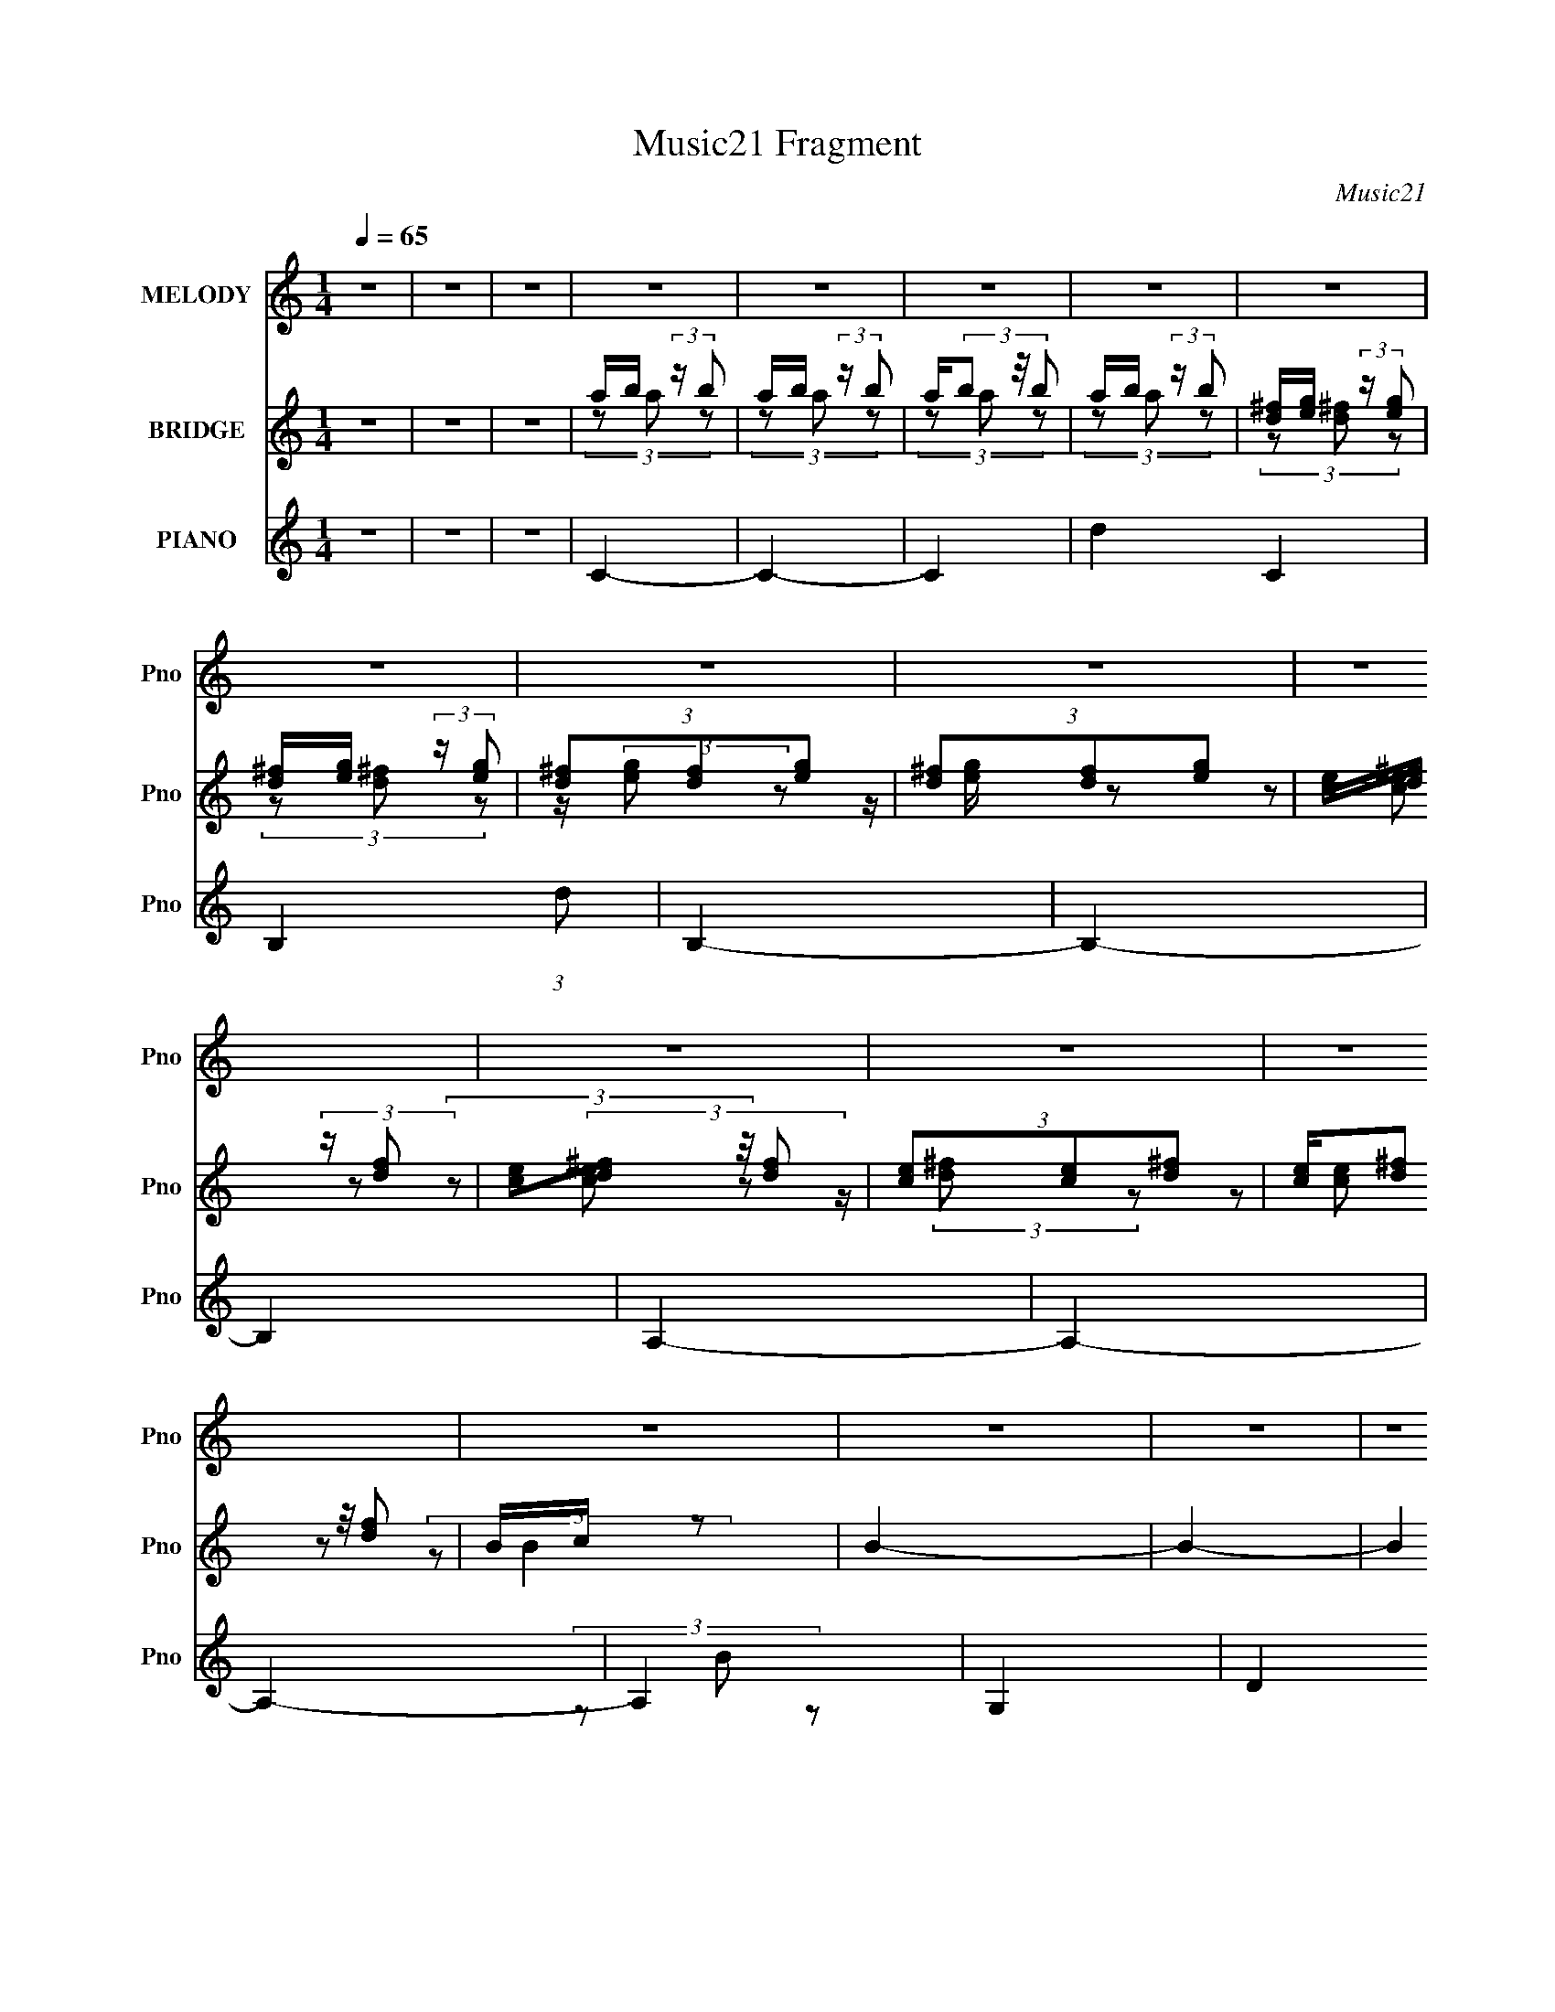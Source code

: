 X:1
T:Music21 Fragment
C:Music21
%%score 1 ( 2 3 ) ( 4 5 6 7 8 )
L:1/4
Q:1/4=65
M:1/4
I:linebreak $
K:none
V:1 treble nm="MELODY" snm="Pno"
L:1/8
V:2 treble nm="BRIDGE" snm="Pno"
V:3 treble 
V:4 treble nm="PIANO" snm="Pno"
L:1/16
V:5 treble 
L:1/16
V:6 treble 
L:1/8
V:7 treble 
V:8 treble 
V:1
 z2 | z2 | z2 | z2 | z2 | z2 | z2 | z2 | z2 | z2 | z2 | z2 | z2 | z2 | z2 | z2 | z2 | z2 | z2 | %19
 z2 | z2 | z2 | z2 | z2 | z2 | z2 | z2 | z2 | z2 | z2 | z2 | z2 | z2 | z2 | z2 | D2 | (3z D z | %37
 (3:2:2D2 C2- | (3:2:2C z2 | D2- | (3DDD | (3:2:2z B,2- | (3:2:2B,2 z | D (3:2:2G, G,- | %44
 (3:2:2G, D2 | C (3:2:1B,2 | (3:2:2z2 G, | A, (3:2:1B,2- | B,2- | B,2- | (3:2:2B, z2 | D2- | %52
 (3DDD- | (3:2:2D/ z/4 C3/2- | C3/2 z/ | A2 | (3z AA- | (3:2:2A/ z/4 G3/2- | G z | D (3:2:2G, G,- | %60
 (3G,D z | C (3:2:2B, z | A, (3:2:1G,2 | G,/ z3/2 | z2 | z2 | z2 | G2- | G3/2 z/ | %69
 ^F/ G/ (3:2:2F D- | (3:2:2D2 z | E/ D/ (3:2:2B, E | (3DA,B,- | B,2- | (6:5:2B, z2 | %75
 C (3:2:2B, C- | (3:2:2C/ z/4 G z/ | (3^FGF- | (3FD z | B,2- | B,2 | z2 | z2 | G2- | G3/2 z/ | %85
 (3:2:1^F G/ (3:2:2F D- | (3:2:2D/ z (3:2:2z/ D | B (3:2:2A A- | (3:2:1A G (3:2:1E- | (3:2:2E2 z | %90
 (3z E^F | (3:2:2G2 E- | (6:5:2E E (3:2:1^F | (3:2:2G2 D- | (6:5:2D D (3:2:1A- | A2- | A2- | %97
 (3AB, z | C (3:2:1D2 | E2 | B3/2 z/ | (3AG^F- | (6:5:2F E (3:2:1D | (3AAA- | %104
 (3:2:2A/ z/4 D (3:2:1G- | (3:2:2G2 z | (3:2:1B, C (3:2:1D | C2 | G3/2 z/ | ^F (3:2:2G F- | %110
 (3FB, z | A (3:2:2G G- | G2- | (6:5:2G z2 | (3:2:4B, C z/4 D | E2 | B z | (3AG^F- | %118
 (3:2:2F/ z/4 E (3:2:1D | (3AAA | z/ D (3:2:1G- | (3:2:2G z2 | B,/(3C z/4 D | C2 | G3/2 z/ | %125
 (3^FGF- | (3FDE- | E2- | E2- | (3:2:2E2 z | z2 | z2 | z2 | z2 | z2 | z2 | z2 | z2 | z2 | z2 | z2 | %141
 z2 | z2 | z2 | z2 | z2 | z2 | D2 | (3z DD- | C2 (3:2:1D | z2 | D2- | (3DDD- | %153
 (3:2:2D/ z/4 B,3/2- | B, z | D (3:2:2G, G,- | (3:2:1G, D z/ | C (3:2:1B,2 | (3:2:2z2 G, | %159
 A, (3:2:1B,2- | (6:5:2B,2 z/ | C (3:2:1B,2 | (3A,2 G, z | D2- | (3DDD- | (3:2:2D/ z/4 C3/2- | %166
 C3/2 z/ | A2 | (3z AA- | (3:2:2A/ z/4 G3/2- | G z | D (3:2:2G, G,- | (3G,D z | C (3:2:2B, z | %174
 A, (3:2:1B,2 | A, (3:2:1G,2- | G,2- | G,2 | z2 | G2- | G3/2 z/ | ^F/ G/ (3:2:2F D- | (3:2:2D2 z | %183
 E/ D/ (3:2:2B, E | (3DA,B,- | B,2- | B,2 | C (3:2:2B, C- | (3:2:2C/ z/4 G z/ | (3^FGF- | (3FD z | %191
 B,2- | (3:2:1B, E (3:2:1E | D2- | D/ z3/2 | G2- | G3/2 z/ | (3:2:1^F G/ (3:2:2F D- | %198
 (3:2:2D/ z (3:2:2z/ D | B (3:2:2A A- | (3:2:1A G (3:2:1E- | (3:2:2E2 z | (3z E^F | (3:2:2G2 E- | %204
 (6:5:2E E (3:2:1^F | (3:2:2G2 D- | (6:5:2D D (3:2:1A- | A2- | A2- | (3AB, z | C (3:2:1D2 | E2 | %212
 B3/2 z/ | (3AG^F- | (6:5:2F E (3:2:1D | (3AAA- | (3:2:2A/ z/4 D (3:2:1G- | (3:2:2G2 z | %218
 (3:2:1B, C (3:2:1D | C2 | G3/2 z/ | ^F (3:2:2G F- | (3FB, z | A (3:2:2G G- | G2- | (6:5:2G z2 | %226
 (3:2:4B, C z/4 D | E2 | B z | (3AG^F- | (3:2:2F/ z/4 E (3:2:1D | (3AAA | z/ D (3:2:1G- | %233
 (3:2:2G z2 | B,/(3C z/4 D | C2 | G3/2 z/ | (3^FGF- | (3FDE- | E2- | E2- | (3:2:2E2 z | z2 | z2 | %244
 z2 | z2 | z2 | z2 | z2 | z2 | z2 | z2 | z2 | z2 | z2 | z2 | z2 | z2 | z2 | z2 | z2 | z2 | z2 | %263
 (3z B, z | C (3:2:1D2 | E2 | B3/2 z/ | (3AG^F- | (6:5:2F E (3:2:1D | (3AAA- | %270
 (3:2:2A/ z/4 D (3:2:1G- | (3:2:2G2 z | (3:2:1B, C (3:2:1D | C2 | G3/2 z/ | ^F (3:2:2G F- | %276
 (3FB, z | A (3:2:2G G- | G2- | (6:5:2G z2 | (3:2:4e d z/4 A | G2 | B (3:2:2A z | d (3:2:2B A | %284
 z/ G z/ | (3AAA | z/ (3B z/4 G- | (3:2:2G2 z | B,/(3C z/4 D | C2 | G3/2 z/ | (3^FGF- | (3FDE- | %293
 E2- | E2- | (3:2:2E2 z |] %296
V:2
 z | z | z | a/4b/4 (3:2:2z/4 b/ | a/4b/4 (3:2:2z/4 b/ | a/4(3b/ z/8 b/ | a/4b/4 (3:2:2z/4 b/ | %7
 [d^f]/4[eg]/4 (3:2:2z/4 [eg]/ | [d^f]/4[eg]/4 (3:2:2z/4 [eg]/ | (3[d^f]/[df]/[eg]/ | %10
 (3[d^f]/[df]/[eg]/ | [ce]/4[d^f]/4 (3:2:2z/4 [df]/ | [ce]/4(3[d^f]/ z/8 [df]/ | %13
 (3[ce]/[ce]/[d^f]/ | [ce]/4(3[d^f]/ z/8 [df]/ | B/4c/4 z/ | B- | B- | (12:7:2B z/ | %19
 a/4b/4 (3:2:2z/4 b/ | a/4b/4 (3:2:2z/4 b/ | a/4(3b/ z/8 b/ | a/4b/4 (3:2:2z/4 b/ | %23
 [d^f]/4[eg]/4 (3:2:2z/4 [eg]/ | [d^f]/4[eg]/4 (3:2:2z/4 [eg]/ | (3[d^f]/[df]/[eg]/ | %26
 (3[d^f]/[df]/[eg]/ | [ce]/4[d^f]/4 (3:2:2z/4 [df]/ | [ce]/4(3[d^f]/ z/8 [df]/ | %29
 (3[ce]/[ce]/[d^f]/ | [ce]/4(3[d^f]/ z/8 [df]/ | B/4c/4 z/ | B- | B- | (12:7:2B z/ | z | z | z | %38
 z | z | z | z | z | z | z | z | z | z | z | ^f'3/4 z/4 | (3:2:2d'/ g- | g- | (3:2:2g z/ | z | z | %55
 z | z | z | z | z | z | z | z | z | z | b | d'- | d'3/4 z/4 | z | z | z | z | z | z | z | z | z | %77
 z | z | [dd'] | A | B | [dfgb] | z | z | z | z | z | z | z | z | z | z | z | z | z | z | z | z | %99
 z | z | z | z | z | z | z | z | z | z | z | z | z | z | z | z | z | z | z | z | z | z | z | z | %123
 z | z | z | z | z | z | z | z | a/4b/4 (3:2:2z/4 b/ | a/4b/4 (3:2:2z/4 b/ | a/4(3b/ z/8 b/ | %134
 a/4b/4 (3:2:2z/4 b/ | [d^f]/4[eg]/4 (3:2:2z/4 [eg]/ | [d^f]/4[eg]/4 (3:2:2z/4 [eg]/ | %137
 (3[d^f]/[df]/[eg]/ | (3[d^f]/[df]/[eg]/ | [ce]/4[d^f]/4 (3:2:2z/4 [df]/ | %140
 [ce]/4(3[d^f]/ z/8 [df]/ | (3[ce]/[ce]/[d^f]/ | [ce]/4(3[d^f]/ z/8 [df]/ | B/4c/4 z/ | B- | B- | %146
 (12:7:2B z/ | z | z | z | z | z | z | z | z | z | z | z | z | z | z | z | z | z | z | z | z | z | %168
 z | z | z | z | z | z | z | z | z | z | z | z | z | z | z | z | z | z | z | z | z | z | z | z | %192
 z | z | z | z | z | z | z | z | z | z | z | z | z | z | z | z | (3z/ [de]/[^fg]/ | a/4 z3/4 | z | %211
 z | z | z | z | z | z | z | z | z | z | z | z | z | z | z | z | z | z | z | z | z | z | z | z | %235
 z | z | z | z | z | z | z | z | b- | b- | b | e' | a- | a- | a- | e' a/ | g- | g- | g- | a g/ | %255
 b- | b [^fed]/4 | B- | e (3:2:1B | ^f- | f- | f- | f3/4 z/4 | z | z | z | z | z | z | z | z | z | %272
 z | z | z | z | z | z | z | z | z | z | z | z | z | z | z | z | z | z | z | z | z | z | z | z | %296
 z | e | b | a/g/ | ^f | z/4 a3/4- | a3/4 z/4 | (3:2:2d/ z/4 g/- | (6:5:1g B,/4 | %305
 (3:2:1C/D/ (3:2:1z/4 | C- | C- | C- | C/^F/- | F- | F- | F- | F/ z/ |] %314
V:3
 x | x | x | (3z/ a/ z/ | (3z/ a/ z/ | (3z/ a/ z/ | (3z/ a/ z/ | (3z/ [d^f]/ z/ | (3z/ [d^f]/ z/ | %9
 z/4 (3:2:2[eg]/ z/ | z/4 [eg]/4 z/ | (3z/ [ce]/ z/ | (3z/ [ce]/ z/ | z/4 (3:2:2[d^f]/ z/ | %14
 (3z/ [ce]/ z/ | (3:2:2z/ B- | x | x | x | (3z/ a/ z/ | (3z/ a/ z/ | (3z/ a/ z/ | (3z/ a/ z/ | %23
 (3z/ [d^f]/ z/ | (3z/ [d^f]/ z/ | z/4 (3:2:2[eg]/ z/ | z/4 [eg]/4 z/ | (3z/ [ce]/ z/ | %28
 (3z/ [ce]/ z/ | z/4 (3:2:2[d^f]/ z/ | (3z/ [ce]/ z/ | (3:2:2z/ B- | x | x | x | x | x | x | x | %39
 x | x | x | x | x | x | x | x | x | x | (3:2:2z d'/- | x | x | x | x | x | x | x | x | x | x | x | %61
 x | x | x | x | x | x | x | x | x | x | x | x | x | x | x | x | x | x | x | c3/4 z/4 | d/ z/ | x | %83
 x | x | x | x | x | x | x | x | x | x | x | x | x | x | x | x | x | x | x | x | x | x | x | x | %107
 x | x | x | x | x | x | x | x | x | x | x | x | x | x | x | x | x | x | x | x | x | x | x | x | %131
 (3z/ a/ z/ | (3z/ a/ z/ | (3z/ a/ z/ | (3z/ a/ z/ | (3z/ [d^f]/ z/ | (3z/ [d^f]/ z/ | %137
 z/4 (3:2:2[eg]/ z/ | z/4 [eg]/4 z/ | (3z/ [ce]/ z/ | (3z/ [ce]/ z/ | z/4 (3:2:2[d^f]/ z/ | %142
 (3z/ [ce]/ z/ | (3:2:2z/ B- | x | x | x | x | x | x | x | x | x | x | x | x | x | x | x | x | x | %161
 x | x | x | x | x | x | x | x | x | x | x | x | x | x | x | x | x | x | x | x | x | x | x | x | %185
 x | x | x | x | x | x | x | x | x | x | x | x | x | x | x | x | x | x | x | x | x | x | x | x | %209
 x | x | x | x | x | x | x | x | x | x | x | x | x | x | x | x | x | x | x | x | x | x | x | x | %233
 x | x | x | x | x | x | x | x | x | x | x | x | x | x | x | x | x | x3/2 | x | x | x | x3/2 | x | %256
 x5/4 | x | x5/3 | x | x | x | x | x | x | x | x | x | x | x | x | x | x | x | x | x | x | x | x | %279
 x | x | x | x | x | x | x | x | x | x | x | x | x | x | x | x | x | x | x | x | x | x | x | x | %303
 z/4 (3:2:2^f/ z/ | x13/12 | z3/4 C/4- | x | x | x | x | x | x | x | x |] %314
V:4
 z4 | z4 | z4 | C4- | C4- | C4- | d4- C4 | B,4- (3:2:1d2 | B,4- | B,4- | B,4 | A,4- | A,4- | A,4- | %14
 A,4 | G,4- | D4 G,4- | G4 G,4 | B4- | C,4- B | G4- C,4- G,4- | G4- C,4- G,4- | %22
 [CE]4 G4 C,2 (3:2:1G,/ | B,,4- | [B,,D-]4 (3:2:1F,/ | (3:2:1[DE,-]2 E,8/3- | [EG]4 E, B,4- | %27
 (3:2:1[B,A,,-]/ A,,11/3- | [A,,C]2 [CE,]2 | D,4- | [A,D^F]4- D, | G,,4- [A,DF] | G,4- G,,4- D,4- | %33
 G,4- G,,4- D,4- | G,4 G,,4 (6:5:1D,4 | [C,G,CEG]4- | [C,G,CEG]4- | [C,G,CEG]4 | z4 | %39
 [B,,^F,B,]4- | [B,,F,B,]4- D4- F4- | [B,,F,B,]4- D4- F3 | ^F2 [B,,F,B,] D2 z2 | [A,,E,E]4- | %44
 [A,,E,E]2 [A,C]3 z | D,4 | [D^F]4 A,4 | G,,4- | G,4- G,,4- D,4- | [B,D]4- G,4 G,,4- D,4- | %50
 [B,D] G,, (3:2:1D,/ z3 | [C,EG]4- | (12:7:1[C,EGB-]16 C G,8 | B4- C4- | B (3:2:2C2 z4 | [B,,B,]4 | %56
 (3:2:4[DA]4 [FA]4 B,2 z2 | [E,,B,]4- | (3:2:1[E,,B,G]2 [GE,B,]2/3 (3:2:1[E,B,] x4/3 | A,,4 | %60
 A,4 C3 E2 | D,4- | [D,D] [DF]3 F | G,,4- | (12:7:2[G,,G,-]16 D,16 | [DG]3 G,4 B,4 | (3:2:2G4 z2 | %67
 (3:2:2C,,2 C,4- | (3:2:1[C,G,-]8 | [EG]4 G,2 (6:5:1C4 | [CEG]2 z2 | B,,4- | %72
 (3:2:1[B,,^F-]2 [^F-B,]8/3 B,/3 (3:2:1F,/ | B,4- F3 (3:2:1D4 | [B,^F] ^F z2 | A,,4- | [A,,E] E3 | %77
 (3:2:1[CD,,-]/ D,,11/3- | [D,,D,] [D,A,,] z2 | [G,,G,]4 | [A,,A,]4 | [B,,B,]4 | [F,,G,B,DF]4 | %83
 C,,4- | (48:25:1[G,,E,-G,-]16 C,,8- C,, | C3 [E,G,]4- C,4 | C2 (3:2:1[E,G,]2 z2 | %87
 [B,,_E,^F,B,]4- | [B,,E,F,B,A] (3:2:2[AEF]5/2 (1:1:1[EF]3/2 x/3 | (3:2:1[B,E,,-]2 E,,8/3- | %90
 [E,,E,]2 (3:2:1B,,2 x2/3 | A,,4- | (3:2:1[A,,E]2 (3:2:2E2 z2 | C,,4- | C,, [G,CE]2 z2 | D,,4- | %96
 (6:5:1[A,,D,]4 D,,8- D,, | [D,^F,A,]4 | [^F,A,] z3 | C,,4- | [CE]2 C,, G,2 z2 | [D,,A,D^F]4 | %102
 (3:2:2^F4 z2 | B,,4- | [B,,^F] ^F (3:2:2z B,2 | E,,4- | [E,,E]2 [EB,,]2 (12:7:2B,,4/7 G,4 | %107
 A,,4- | [A,,E] E3 | B,,,4- | (3:2:1[B,,,D^F]2 [D^FB,,B,]5/3 (3:2:1B,3/2 | E,,4- | [E,,E-]4 B,,4 | %113
 [EE,,-]3 [E,,-B,] (3:2:2B,5/2 G,2 | (3:2:1[E,,E]2 E5/3 z | (24:17:1[G,C,,-E-]8 | %116
 (3:2:1C,2 [C,,E]2 [CE]2 (6:5:2G,,4 C2 (3:2:1z | D,,4- | [D,,D,D]2 [D,DA,,] (3:2:1A,,/ x2/3 | %119
 B,,4- | [B,,D] D3 | (3:2:1[B,E,,-]4 E,,4/3- | (3[E,,E,]2 [E,B,,]2 B,2 | A,,4- | %124
 (3:2:1[A,,C]2 [CE,]5/3 z | [B,,B,_E^F]4- | [B,,B,EF]2 z2 | E,,4- | %128
 (3:2:1[B,,E,A,]/ [E,A,E,,-]8/3 E,,16/3- E,,3 | [E,^G,B,]4- B,,4- | [E,G,B,]4 (12:7:1B,,4 | C4- | %132
 C4- | C4- | d4- C4 | B,4- (3:2:1d2 | B,4- | B,4- | B,4 | A,4- | A,4- | A,4- | A,4 | G,4- | %144
 D4 G,4- | G4 G,4 | B4 | C,,4- | [G,,C,-]8 C,,8- C,, | [C,C_E] [C_EG,]2 (3:2:1G,5 | _E4 | B,,4- | %152
 (3[B,,^F]2 [^FF,]2 z2 | E,,4 | G4 | A,,4- | [A,,E] E3 | D,,4- | [D,,A,] (3:2:2A,/ D4 | G,,4- | %160
 (3:2:2[G,,D-]16 D,4 | [DG,]4 (3:2:1B,2 | (3:2:1[D,G,B,DF]/ (3:2:2[G,B,DF]7/2 z2 | C,,4- | %164
 [C,,C]8 (3:2:1C,/ | [C_E]4 | (3:2:2_E4 z2 | B,,4- | [B,,D] D3 | (3:2:1[B,E,,-]/ E,,11/3- | %170
 [E,,G] G3 | A,,4- | [A,,E] E2 z | D,,4 | ^F4- | [FG,,-] G,,3- | [G,,D-]3 D- | [DG,,-]4 (3:2:1B,4 | %178
 (3:2:1[G,,G,B,]2 [G,B,]2/3 (3:2:2z B,2 | C,4- | (12:7:1[C,E]16 | [G,CG]3 z | [EG]4 | B,,4- | %184
 [B,,^F-]4 (6:5:1F,4 | [FB,,-]3 [B,,-D] (3:2:2D5/2 B,2 | [B,,^F] ^F3 | A,,4- | [A,,E] E3 | D,4- | %190
 [D,^F]2 [^FA,]2 | G,,4- | [G,,D,]3 [D,D,] (12:11:1B,4 | G,,4- | [G,,D]2 D z | %195
 (12:11:1[G,C,,-]4 C,,/3- | (12:7:1[C,,C-]16 | (3:2:1[CC,]2 [C,G,,]8/3 (24:13:1G,,40/13 | %198
 (3:2:2E4 z2 | B,,4- | (3:2:1[B,,^F]2 ^F5/3 z | (6:5:1[B,E,,-]2 E,,7/3- | %202
 [E,,E,]2 (3:2:1B,,2 x2/3 | A,,4- | [A,,E]4 (12:7:1E,4 | C,4- | [C,C_E] [C_E]3 | D,,4- | %208
 (3:2:1[D,A,D^F]2 D,,3 (3:2:1[A,,D,A,DF]2 z | [D,,A,,D,A,D^F] z3 | z4 | C,4- | (3:2:1[C,G]2 G8/3 | %213
 D,4- | [D,^F] ^F3 | B,,4- | [B,,^F]2 [F,F] (3:2:1F3/2 | E,,4- | [E,,G]2 [GB,,]2 (3:2:1E,2 | %219
 A,,4- | [A,,E]3 [EE,] | B,,4- | [B,,^F]2 [^FF,] (3:2:1B,/ x2/3 | [E,,EG]3 z | [^F,,^FA]3 z | %225
 [G,,DGB]4 | [F,DFGB]4 | C,4- | [C,G]2 G z | D,4- | (3:2:1[D,^F]2 ^F8/3 | B,,4- | %232
 (3:2:1[B,,^F]2 [^FF,]5/3 z | E,,4- | [E,,G]2 [GB,,]2 (12:7:1B,,4/7 | A,,4- | [A,,A,]3 (6:5:1E2 | %237
 B,,4- | (3:2:1[B,,^F]4 [^FB,]4/3 | E,,4- | [E,,B,]4 B,, | E,,4- | [E,,^G,B,]3 [^G,B,] | %243
 [E,E,,-]4 | [E,,B^cc]4 (6:5:1B,,4 | [F,Bee]3 (3:2:1[eF,,]3/2 F,,6 | %246
 (6:5:1[E,BB]2(3:2:2B3/2 z/ ^G,,- | [G,,Bee]7 | B(3e2 z/ e2 | [A,,Bbe^c'ec']7 | %250
 [A,Bbe^c'c']3 c'2/3 (3:2:1z/ | [E,,Bcc]7 | B(3c2 z/ c2 | _E,,4- | [E,,Bcece]4 | [D,,dgea]6 | %256
 [dg][ea] (3:2:1z [ea] (3:2:1z/ | [C,,dbec'ec']7 | [E,G,dbec'ec']3 (3:2:2[ec'G,,]3/2 (1:1:1G,,5/2 | %259
 [B,,,B,,^F,]4- | [B,,,B,,F,bb^c']12 | (3b2b2^c'2- | c'4- | (3:2:2c'2 z4 | z4 | C,4- | G2 C, z2 | %267
 D,4 | A4 | B,,4- | [B,,^F]2 [^FF,]2 | E,,4- | (3:2:1[E,,G]2 [GB,,]2/3 B,,/3 x/3 (3:2:1[A,,G]2 | %273
 A,,4- | [A,,cc]3 (3:2:1[cE,]3/2 E,3 (12:11:1e4 | B,,4- | [B,,^f]2 [^fF,]2 | E,4- | [E,gbgb]4 B, | %279
 (3[DD,,Ac]2 z2 [FBGG,,D]2- | (3:2:2[FBGG,,D]4 z/ C,- | [C,-G,]4 C, | G4 | D,4 (3:2:1[D^F]2 A- | %284
 [A^F]3 ^F/3 (3:2:1z | (24:13:1[B,,^F,]8 | [F^F,D]2(3:2:2DB,2 | [E,,B,,]4- E,, | [B,,G] G3 | %289
 (24:17:1[A,,E,-]8 | (12:11:1[E,AB,,-]4B,,/3- | [B,,_E,B,]3 (3:2:2[_E,B,] z/ | F3 [_EB,]2 E,,- | %293
 [E,,B,,]6 | B,2 z [E,^G,]- | [E,G,B,,]3 (3:2:1[B,,B,G,]3/2 [B,G,]2 E,,6 | %296
 (6:5:1[B,B,,^G,]2 ^G,5/3 (3:2:1z | [CG,C,EGB]2 z2 | z3 [Ad^f]- | [D,A,]4- [Adf]4- | %300
 [D,A,]2 [Adf]2 z [B,B^Fd^f]- | [B,BFdf]4 a3- | a2 z2 | z [EE,GBd]3- | [EE,GBd]4- [B,E,]4- | %305
 [EE,GBd] [B,E,] [A,,E,E]2- | [A,,E,E]4- (3:2:1A,4 C4- G4- | [A,,E,EA,] [A,CG]3 | (3:2:1C/ E z3 | %309
 z [B,,^F,]3- | [B,,F,]2 [B,EF]4- A4- | [B,EF]4 A4- | (3:2:2A2 z4 | z E,,,3- | %314
 E, [E,,,-A,]16 E,,,8- E,,, | B,2 (3:2:1G,2 E2- | E2 A3 | ^G4- | G e4- | e4- | (12:11:2e4 z/ |] %321
V:5
 x4 | x4 | x4 | x4 | x4 | x4 | x8 | x16/3 | x4 | x4 | x4 | x4 | x4 | x4 | x4 | (3z2 B2 z2 | x8 | %17
 x8 | x4 | (3:2:2z2 G,4- x | x12 | x12 | x31/3 | (3:2:2z2 ^F,4- | ^F3 z x/3 | (3:2:2z2 B,4- | x9 | %27
 (3:2:2z2 E,4- | E3 z | x4 | x5 | (3:2:2z2 D,4- x | x12 | x12 | x34/3 | x4 | x4 | x4 | x4 | D4- | %40
 x12 | x11 | x7 | [A,C]4- | x6 | (3:2:2z2 A,4- | x8 | (3:2:2z2 D,4- | x12 | x16 | x16/3 | C4- | %52
 (3:2:2z2 C4- x43/3 | x8 | x5 | [DA]4- | x8 | [E,B,]4- | z (3:2:2^F2 z2 | C4- | x9 | D3 z | %62
 (3:2:2z2 A,4 x | (3:2:2z2 D,4- | (3:2:2z2 B,4- x41/3 | x11 | (3z2 D2 z2 | [CG]4 | %68
 (3:2:2z2 C4- x4/3 | x28/3 | (3z2 C2 z2 | B,4- | (3:2:2z2 D4- x2/3 | x29/3 | (3:2:2z2 B,4 | %75
 (3:2:2z2 E,4 | (3:2:2z2 C4- | (3:2:2z2 A,,4- | ^F4 | x4 | x4 | x4 | x4 | (3:2:2z2 G,,4- | %84
 (3:2:2z2 C,4- x40/3 | x11 | x16/3 | [_E^F]4- | (3:2:2z2 B,4- | [EG]2 z2 | G,3 z | (3:2:2z2 E,4 | %92
 (3z2 A,2 z2 | [G,C_E]4- | x5 | [A,D^F]2 z2 | (3z2 ^F,2 z2 x25/3 | x4 | x4 | G,4- | x7 | x4 | %102
 (3z2 A,2 z2 | (3:2:2z2 ^F,4 | (3:2:1z2 D2 (3:2:1z | z B,,3- | (3:2:2z2 B,4 x3 | (3:2:2z2 E,4 | %108
 (3:2:2z2 A,4 | (3:2:2z2 B,,4- | (3:2:2z2 B,2- x4/3 | z B,,3- | z (3E,2 z/ B,2- x4 | z B,,3 x3 | %114
 z B,, (3:2:2z G,2- | [CE]4- x5/3 | x32/3 | [A,D^F]3 z | (3:2:2z2 A,4 | (3:2:2z2 ^F,4 | ^F2 z2 | %121
 (3:2:2z2 B,,4- | [EG]4 | (3:2:2z2 E,4- | E2 z2 | x4 | x4 | (3:2:2z2 B,,4- | B,4 x22/3 | x8 | %130
 x19/3 | x4 | x4 | x4 | x8 | x16/3 | x4 | x4 | x4 | x4 | x4 | x4 | x4 | (3z2 B2 z2 | x8 | x8 | x4 | %147
 (3:2:2z2 G,,4- | (3:2:2z2 G,4- x13 | (3z2 C,2 z2 x7/3 | (3z2 C2 z2 | (3:2:2z2 ^F,4- | %152
 (3:2:2z2 B,4 | (3:2:2z2 B,,4 | (3:2:2z2 E4 | (3:2:2z2 E,4 | (3:2:2z2 C4 | (3:2:2z2 A,,4 | ^F4 | %159
 (3:2:2z2 D,4- | (3:2:2z2 B,4- x10 | (3:2:2z2 D,4- x4/3 | (3z2 D,2 z2 | (3:2:2z2 C,4- | %164
 E2 z2 x13/3 | (3:2:2z2 C,4 | (3:2:2z2 C4 | (3:2:2z2 ^F,4 | ^F2 z2 | (3:2:2z2 B,,4 | z E3 | %171
 (3:2:2z2 E,4 | (3z2 C2A,2 | (3:2:2z2 A,,4 | (3:2:2z2 D4 | (3:2:2z2 D,4 | z D,3 | %177
 (3:2:2z2 D,4 x8/3 | D3 z | (3:2:2z2 G,4 | (3z2 C2 z2 x16/3 | E4- | (3z2 C2 z2 | (3:2:2z2 ^F,4- | %184
 (3:2:2z2 D4- x10/3 | (3:2:2z2 ^F,4 x3 | z D3 | (3:2:2z2 E,4 | (3z2 C2 z2 | (3:2:2z2 A,4- | %190
 (3:2:2z2 D4 | z D,3- | (3z2 D2 z2 x11/3 | [G,B,DF]3 z | z D, (3:2:2z G,2- | (3:2:2[CE]4 z2 | %196
 E4 x16/3 | (3z2 G,2 z2 x5/3 | z C, z2 | (3:2:2z2 ^F,4 | (3z2 _E2B,2- | (3:2:2z2 B,,4- | G4 | %203
 (3:2:2z2 E,4- | (3z2 C2 z2 x7/3 | (3:2:2z2 G,4 | (3:2:2z2 G,4 | (3:2:2z2 A,,4 | x20/3 | x4 | x4 | %211
 z G,3 | z G, (3:2:2z C2 | z (3A,2 z/ A,2 | z A, (3:2:2z [^F,A,]2 | z ^F,3- | z B,3 | z B,,3- | %218
 z B, (3:2:2z B,2 x4/3 | z E,3- | z (3:2:2E,4 z/ | z ^F,3- | z ^F, (3:2:2z B,2 | x4 | x4 | x4 | %226
 x4 | z G,3 | z G, (3:2:2z C2 | z (3A,2 z/ A,2 | z A, (3:2:2z A,2 | z ^F,3- | z ^F, (3:2:2z B,2 | %233
 z B,,3- | z (3E,2 z/ B,2 x/3 | z E,3 | z E,3 x2/3 | (3:2:2z2 B,4- | (3z2 _E2 z2 | z B,,3- | %240
 z B,,3 x | [E,^G,B,]4 | z (3:2:2B,,2 z E,- | B(3^c2 z/ c2 | B,4 x10/3 | (3z2 B2 z/ E,- x6 | %246
 z (3:2:2e2 z2 | (3:2:1z2 [B^G,]2 (3:2:1z x3 | B,4 | (3z2 [E,Bb]2 z/ A,- x3 | (3:2:2z2 E,4 | %251
 (3z2 [BE,]2 z2 x3 | E,4 | B(3[ce]2 z/ [ce]2 | B,4 | (3z2 [dg]2 z2 x2 | A,4 | %257
 (3z2 [db]2 z/ [E,G,]- x3 | (3z2 [C,db]2 z2 x5/3 | b(3^c'2 z/ c'2 | z ^c' z2 x8 | z (3:2:2^c'2 z2 | %262
 x4 | x4 | x4 | E4 | x5 | z (3:2:2A,4 z/ | z ^F3 | z ^F,3- | z ^F, z2 | z B,,3- | z E, z2 | %273
 z E,3- | z A, z2 x20/3 | z ^F,3- | z (3:2:2B,4 z/ | z B,3- | z B,3 x | (3:2:2[^FAc]2 z4 | x4 | %281
 (3z2 [CE]2 z2 x | (3G,2[EC]2 z/ D,- | x19/3 | (3:2:2z4 D2 | (3:2:2z2 B,4 x/3 | z3 E,,- | %287
 (3z2 [E,B,]2 z2 x | z (3:2:2E,2 z/ B, (3:2:1z/ | (3z2 [A,C]2 z2 x5/3 | z A, (3:2:1z E (3:2:1z/ | %291
 (3:2:2z4 _E2 | x6 | (3z2 E,2A,2 x2 | z [B,,A,]2[B,^G,]- | z3 [B,B,,]- x8 | (3:2:1z4 E, (3:2:1z/ | %297
 x4 | x4 | D3 z x4 | x6 | x7 | x4 | z [B,E,]3- | x8 | (3:2:2z4 A,2- | x44/3 | (3:2:2z2 C4- | %308
 x13/3 | (3:2:2z2 [B,_E^F]4- | x10 | x8 | x4 | z3 E,- | (3:2:2z4 ^G,2- x22 | x16/3 | x5 | %317
 (3:2:2z4 e2- | x5 | x4 | x4 |] %321
V:6
 x2 | x2 | x2 | x2 | x2 | x2 | x4 | x8/3 | x2 | x2 | x2 | x2 | x2 | x2 | x2 | x2 | x4 | x4 | x2 | %19
 x5/2 | x6 | x6 | x31/6 | x2 | x13/6 | x2 | x9/2 | x2 | (3:2:2z A,2 | x2 | x5/2 | x5/2 | x6 | x6 | %34
 x17/3 | x2 | x2 | x2 | x2 | ^F2- | x6 | x11/2 | x7/2 | x2 | x3 | x2 | x4 | x2 | x6 | x8 | x8/3 | %51
 (3:2:2B G,2- | x55/6 | x4 | x5/2 | [^FA]2- | x4 | [EG]3/2 z/ | (3:2:2z B,2 | E2- | x9/2 | ^F2- | %62
 x5/2 | x2 | x53/6 | x11/2 | x2 | E z | x8/3 | x14/3 | x2 | [D^F]3/2 z/ | x7/3 | x29/6 | x2 | x2 | %76
 x2 | x2 | (3z D z | x2 | x2 | x2 | x2 | x2 | x26/3 | x11/2 | x8/3 | A3/2 z/ | x2 | (3:2:2z B,,2- | %90
 x2 | x2 | x2 | x2 | x5/2 | (3:2:2z A,,2- | x37/6 | x2 | x2 | C z | x7/2 | x2 | x2 | x2 | x2 | %105
 (3:2:2z E,2 | x7/2 | x2 | x2 | x2 | x2 | (3:2:2z E,2 | (3:2:2z G,2- x2 | (3z E,G, x3/2 | %114
 (3z B, z | (3:2:2z G,,2- x5/6 | x16/3 | (3:2:2z A,,2- | x2 | x2 | (3:2:2z B,2- | x2 | %122
 (3:2:2z B,- x2/3 | x2 | (3z A, z | x2 | x2 | x2 | (3:2:2z B,,2- x11/3 | x4 | x19/6 | x2 | x2 | %133
 x2 | x4 | x8/3 | x2 | x2 | x2 | x2 | x2 | x2 | x2 | x2 | x4 | x4 | x2 | x2 | x17/2 | x19/6 | x2 | %151
 x2 | x2 | x2 | x2 | x2 | x2 | x2 | x2 | x2 | x7 | x8/3 | x2 | x2 | (3:2:2z C,2 x13/6 | x2 | x2 | %167
 x2 | (3:2:2z B,2- | x2 | (3:2:2z B,2 | x2 | x2 | x2 | x2 | x2 | (3:2:2z B,2- | x10/3 | z/ D,/ z | %179
 x2 | x14/3 | x2 | x2 | x2 | (3:2:2z2 B,- x5/3 | x7/2 | (3:2:2z B,2 | x2 | x2 | x2 | x2 | %191
 (3:2:1z G, (3:2:1z/ | x23/6 | (3:2:2z D,2 | (3z B, z | (3:2:2z G,,2 | (3:2:2z G,,2- x8/3 | x17/6 | %198
 (3z C z | x2 | x2 | x2 | z/ E3/2 | x2 | x19/6 | x2 | x2 | (3z [A,D^F] z | x10/3 | x2 | x2 | %211
 (3z CE | (3z E z | (3z D z | (3z D z | (3:2:1z B, (3:2:1z/ | (3:2:1z D (3:2:1z/ | (3:2:2z E,2- | %218
 (3:2:1z E (3:2:1z/ x2/3 | (3:2:2z A,2 | (3z A,C | (3:2:2z B,2- | (3z _E z | x2 | x2 | x2 | x2 | %227
 (3z CE | (3z E z | (3z D z | (3:2:1z D (3:2:1z/ | (3:2:1z B, (3:2:1z/ | (3z D z | %233
 (3:2:1z E, (3:2:1z/ | (3:2:1z E (3:2:1z/ x/6 | (3z A,E- | (3:2:1z C (3:2:1z/ x/3 | x2 | x2 | %239
 (3:2:1z E, (3:2:1z/ | (3z A, z x/ | x2 | (3:2:1z E, (3:2:1z/ | (3z B z | %244
 (3z [E,B] z/4 ^F,/- x5/3 | x5 | (3z [B,e] z | x7/2 | (3z [^G,B] z/4 A,,/- | x7/2 | %250
 (3z [Bb] z/4 E,,/- | x7/2 | (3z B z | (3z B z | (3z [_E,B] z/4 D,,/- | (3z [D,ea] z x | %256
 (3z [D,dg] z/4 C,,/- | (3:2:2z G,,2- x3/2 | x17/6 | (3z b z | x6 | x2 | x2 | x2 | x2 | %265
 (3:2:2G2 z | x5/2 | (3:2:1z D (3:2:1z/ | x2 | (3:2:2z B,2 | (3:2:2z D2 | (3:2:1z E, (3:2:1z/ | %272
 (3z E z | (3:2:1z A, (3:2:1z/ | (3z A z x10/3 | (3:2:1z B, (3:2:1z/ | (3:2:1z d (3:2:1z/ | %277
 (3z Ee | (3:2:1z e (3:2:1z/ x/ | x2 | x2 | x5/2 | x2 | x19/6 | z3/2 B,,/- | (3:2:2z2 D x/6 | x2 | %287
 x5/2 | (3:2:1z E (3:2:1z/ | x17/6 | (3:2:1z C (3:2:1z/ | z3/2 ^F/- | x3 | x3 | z3/2 E,,/- | x6 | %296
 z3/2 [CG,C,EGB]/- | x2 | x2 | x4 | x3 | x7/2 | x2 | x2 | x4 | z3/2 C/- | x22/3 | z3/2 E/- | %308
 x13/6 | (3:2:2z2 A- | x5 | x4 | x2 | x2 | x13 | x8/3 | x5/2 | x2 | x5/2 | x2 | x2 |] %321
V:7
 x | x | x | x | x | x | x2 | x4/3 | x | x | x | x | x | x | x | x | x2 | x2 | x | x5/4 | x3 | x3 | %22
 x31/12 | x | x13/12 | x | x9/4 | x | x | x | x5/4 | x5/4 | x3 | x3 | x17/6 | x | x | x | x | x | %40
 x3 | x11/4 | x7/4 | x | x3/2 | x | x2 | x | x3 | x4 | x4/3 | (3z/ B/ z/ | x55/12 | x2 | x5/4 | x | %56
 x2 | x | x | (3:2:2z/ E, | x9/4 | x | x5/4 | x | x53/12 | x11/4 | x | x | x4/3 | x7/3 | x | %71
 (3:2:2z/ ^F,- | x7/6 | x29/12 | x | x | x | x | x | x | x | x | x | x | x13/3 | x11/4 | x4/3 | x | %88
 x | x | x | x | x | x | x5/4 | x | x37/12 | x | x | E3/4 z/4 | x7/4 | x | x | x | x | %105
 (3:2:2z G,/- | x7/4 | x | x | x | x | (3:2:2z G,/ | x2 | x7/4 | x | x17/12 | x8/3 | x | x | x | %120
 x | x | x | x | x | x | x | x | x17/6 | x2 | x19/12 | x | x | x | x2 | x4/3 | x | x | x | x | x | %141
 x | x | x | x2 | x2 | x | x | x17/4 | x19/12 | x | x | x | x | x | x | x | x | x | x | x7/2 | %161
 x4/3 | x | x | x25/12 | x | x | x | x | x | x | x | x | x | x | x | x | x5/3 | %178
 (3:2:1z/ G,/ (3:2:1z/4 | x | x7/3 | x | x | x | x11/6 | x7/4 | x | x | x | x | x | (3:2:2z B,/- | %192
 x23/12 | x | x | x | x7/3 | x17/12 | x | x | x | x | (3:2:2z/ B, | x | x19/12 | x | x | x | x5/3 | %209
 x | x | x | x | x | x | (3:2:2z D/ | x | (3:2:2z B,/ | x4/3 | (3:2:2z C/ | x | (3:2:2z _E/ | x | %223
 x | x | x | x | x | x | x | x | (3:2:2z D/ | x | (3:2:2z B,/ | x13/12 | x | (3:2:2z E/ x/6 | x | %238
 x | (3:2:2z A,/ | x5/4 | x | x | (3:2:2z/ B,,- | z3/4 ^F,,/4- x5/6 | x5/2 | x | x7/4 | x | x7/4 | %250
 x | x7/4 | x | x | x | x3/2 | x | x7/4 | x17/12 | x | x3 | x | x | x | x | (3:2:2z/ G, | x5/4 | %267
 (3:2:2z ^F/ | x | (3:2:2z D/ | x | (3:2:2z B,/ | x | (3:2:2z e/- | x8/3 | (3:2:2z B/ | %276
 (3:2:2z B/ | x | x5/4 | x | x | x5/4 | x | x19/12 | x | z3/4 ^F/4- x/12 | x | x5/4 | z3/4 A,,/4- | %289
 x17/12 | x | x | x3/2 | x3/2 | x | x3 | x | x | x | x2 | x3/2 | x7/4 | x | x | x2 | z3/4 G/4- | %306
 x11/3 | x | x13/12 | x | x5/2 | x2 | x | x | x13/2 | x4/3 | x5/4 | x | x5/4 | x | x |] %321
V:8
 x | x | x | x | x | x | x2 | x4/3 | x | x | x | x | x | x | x | x | x2 | x2 | x | x5/4 | x3 | x3 | %22
 x31/12 | x | x13/12 | x | x9/4 | x | x | x | x5/4 | x5/4 | x3 | x3 | x17/6 | x | x | x | x | x | %40
 x3 | x11/4 | x7/4 | x | x3/2 | x | x2 | x | x3 | x4 | x4/3 | x | x55/12 | x2 | x5/4 | x | x2 | x | %58
 x | x | x9/4 | x | x5/4 | x | x53/12 | x11/4 | x | x | x4/3 | x7/3 | x | x | x7/6 | x29/12 | x | %75
 x | x | x | x | x | x | x | x | x | x13/3 | x11/4 | x4/3 | x | x | x | x | x | x | x | x5/4 | x | %96
 x37/12 | x | x | (3:2:2z/ G,, | x7/4 | x | x | x | x | x | x7/4 | x | x | x | x | x | x2 | x7/4 | %114
 x | x17/12 | x8/3 | x | x | x | x | x | x | x | x | x | x | x | x17/6 | x2 | x19/12 | x | x | x | %134
 x2 | x4/3 | x | x | x | x | x | x | x | x | x2 | x2 | x | x | x17/4 | x19/12 | x | x | x | x | x | %155
 x | x | x | x | x | x7/2 | x4/3 | x | x | x25/12 | x | x | x | x | x | x | x | x | x | x | x | x | %177
 x5/3 | x | x | x7/3 | x | x | x | x11/6 | x7/4 | x | x | x | x | x | x | x23/12 | x | x | x | %196
 x7/3 | x17/12 | x | x | x | x | x | x | x19/12 | x | x | x | x5/3 | x | x | x | x | x | x | x | %216
 x | x | x4/3 | x | x | x | x | x | x | x | x | x | x | x | x | x | x | x | x13/12 | x | x7/6 | x | %238
 x | x | x5/4 | x | x | x | x11/6 | x5/2 | x | x7/4 | x | x7/4 | x | x7/4 | x | x | x | x3/2 | x | %257
 x7/4 | x17/12 | x | x3 | x | x | x | x | x | x5/4 | x | x | x | x | x | x | x | x8/3 | x | x | x | %278
 x5/4 | x | x | x5/4 | x | x19/12 | x | x13/12 | x | x5/4 | x | x17/12 | x | x | x3/2 | x3/2 | x | %295
 x3 | x | x | x | x2 | x3/2 | x7/4 | x | x | x2 | x | x11/3 | x | x13/12 | x | x5/2 | x2 | x | x | %314
 x13/2 | x4/3 | x5/4 | x | x5/4 | x | x |] %321
